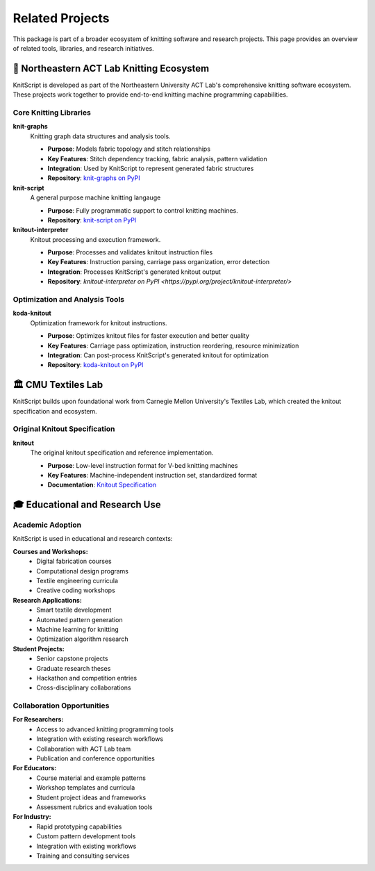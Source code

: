 Related Projects
================

This package is part of a broader ecosystem of knitting software and research projects. This page provides an overview of related tools, libraries, and research initiatives.

🧶 Northeastern ACT Lab Knitting Ecosystem
------------------------------------------

KnitScript is developed as part of the Northeastern University ACT Lab's comprehensive knitting software ecosystem. These projects work together to provide end-to-end knitting machine programming capabilities.

Core Knitting Libraries
~~~~~~~~~~~~~~~~~~~~~~~

**knit-graphs** |knit_graphs_version|
   Knitting graph data structures and analysis tools.

   - **Purpose**: Models fabric topology and stitch relationships
   - **Key Features**: Stitch dependency tracking, fabric analysis, pattern validation
   - **Integration**: Used by KnitScript to represent generated fabric structures
   - **Repository**: `knit-graphs on PyPI <https://pypi.org/project/knit-graphs/>`_

**knit-script** |vkm_version|
   A general purpose machine knitting langauge

   - **Purpose**: Fully programmatic support to control knitting machines.
   - **Repository**: `knit-script on PyPI <https://pypi.org/project/knit-script/>`_

**knitout-interpreter** |knitout_interp_version|
   Knitout processing and execution framework.

   - **Purpose**: Processes and validates knitout instruction files
   - **Key Features**: Instruction parsing, carriage pass organization, error detection
   - **Integration**: Processes KnitScript's generated knitout output
   - **Repository**: `knitout-interpreter on PyPI <https://pypi.org/project/knitout-interpreter/>`

Optimization and Analysis Tools
~~~~~~~~~~~~~~~~~~~~~~~~~~~~~~~

**koda-knitout** |koda_version|
   Optimization framework for knitout instructions.

   - **Purpose**: Optimizes knitout files for faster execution and better quality
   - **Key Features**: Carriage pass optimization, instruction reordering, resource minimization
   - **Integration**: Can post-process KnitScript's generated knitout for optimization
   - **Repository**: `koda-knitout on PyPI <https://pypi.org/project/koda-knitout/>`_

.. |knit_graphs_version| image:: https://img.shields.io/pypi/v/knit-graphs.svg
   :target: https://pypi.org/project/knit-graphs/

.. |vkm_version| image:: https://img.shields.io/pypi/v/knit-script.svg
   :target: https://pypi.org/project/knit-script/

.. |knitout_interp_version| image:: https://img.shields.io/pypi/v/knitout-interpreter.svg
   :target: https://pypi.org/project/knitout-interpreter/

.. |koda_version| image:: https://img.shields.io/pypi/v/koda-knitout.svg
   :target: https://pypi.org/project/koda-knitout/

🏛️ CMU Textiles Lab
--------------------

KnitScript builds upon foundational work from Carnegie Mellon University's Textiles Lab, which created the knitout specification and ecosystem.

Original Knitout Specification
~~~~~~~~~~~~~~~~~~~~~~~~~~~~~~

**knitout**
   The original knitout specification and reference implementation.

   - **Purpose**: Low-level instruction format for V-bed knitting machines
   - **Key Features**: Machine-independent instruction set, standardized format
   - **Documentation**: `Knitout Specification <https://textiles-lab.github.io/knitout/knitout.html>`_

🎓 Educational and Research Use
-------------------------------

Academic Adoption
~~~~~~~~~~~~~~~~~

KnitScript is used in educational and research contexts:

**Courses and Workshops:**
   - Digital fabrication courses
   - Computational design programs
   - Textile engineering curricula
   - Creative coding workshops

**Research Applications:**
   - Smart textile development
   - Automated pattern generation
   - Machine learning for knitting
   - Optimization algorithm research

**Student Projects:**
   - Senior capstone projects
   - Graduate research theses
   - Hackathon and competition entries
   - Cross-disciplinary collaborations

Collaboration Opportunities
~~~~~~~~~~~~~~~~~~~~~~~~~~~

**For Researchers:**
   - Access to advanced knitting programming tools
   - Integration with existing research workflows
   - Collaboration with ACT Lab team
   - Publication and conference opportunities

**For Educators:**
   - Course material and example patterns
   - Workshop templates and curricula
   - Student project ideas and frameworks
   - Assessment rubrics and evaluation tools

**For Industry:**
   - Rapid prototyping capabilities
   - Custom pattern development tools
   - Integration with existing workflows
   - Training and consulting services
